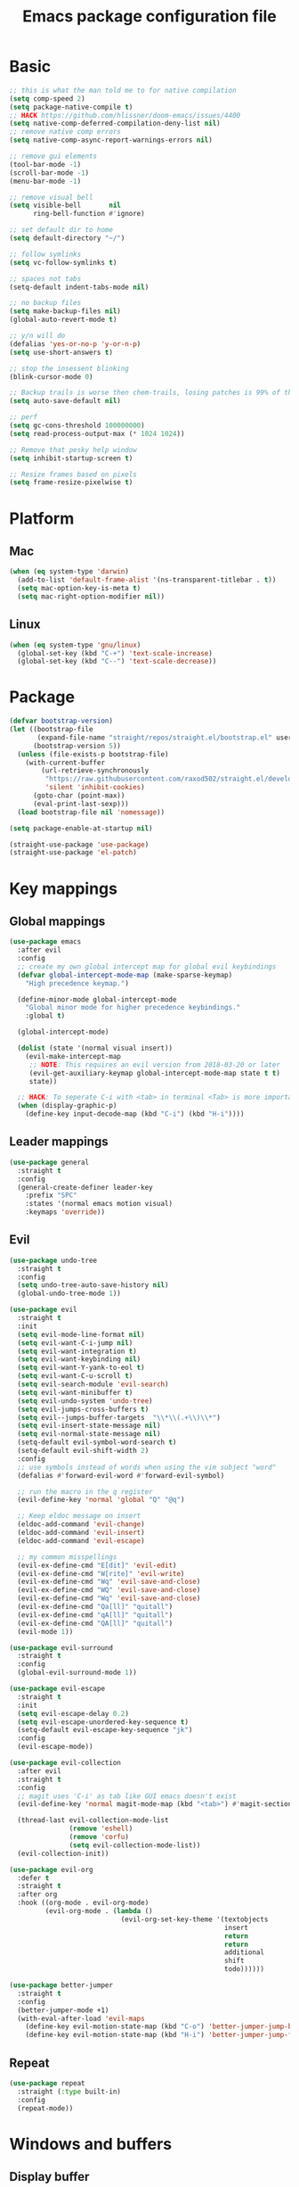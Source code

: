 #+TITLE: Emacs package configuration file
#+PROPERTY: header-args    :results silent

* Basic
#+BEGIN_SRC emacs-lisp
  ;; this is what the man told me to for native compilation
  (setq comp-speed 2)
  (setq package-native-compile t)
  ;; HACK https://github.com/hlissner/doom-emacs/issues/4400
  (setq native-comp-deferred-compilation-deny-list nil)
  ;; remove native comp errors
  (setq native-comp-async-report-warnings-errors nil)

  ;; remove gui elements
  (tool-bar-mode -1)
  (scroll-bar-mode -1)
  (menu-bar-mode -1)

  ;; remove visual bell
  (setq visible-bell       nil
        ring-bell-function #'ignore)

  ;; set default dir to home
  (setq default-directory "~/")

  ;; follow symlinks
  (setq vc-follow-symlinks t)

  ;; spaces not tabs
  (setq-default indent-tabs-mode nil)

  ;; no backup files
  (setq make-backup-files nil)
  (global-auto-revert-mode t)

  ;; y/n will do
  (defalias 'yes-or-no-p 'y-or-n-p)
  (setq use-short-answers t)

  ;; stop the insessent blinking
  (blink-cursor-mode 0)

  ;; Backup trails is worse then chem-trails, losing patches is 99% of the time my fault
  (setq auto-save-default nil)

  ;; perf
  (setq gc-cons-threshold 100000000)
  (setq read-process-output-max (* 1024 1024))

  ;; Remove that pesky help window
  (setq inhibit-startup-screen t)

  ;; Resize frames based on pixels
  (setq frame-resize-pixelwise t)
 #+END_SRC

* Platform
** Mac
#+BEGIN_SRC  emacs-lisp
  (when (eq system-type 'darwin)
    (add-to-list 'default-frame-alist '(ns-transparent-titlebar . t))
    (setq mac-option-key-is-meta t)
    (setq mac-right-option-modifier nil))
#+END_SRC

** Linux
#+begin_src emacs-lisp
  (when (eq system-type 'gnu/linux)
    (global-set-key (kbd "C-+") 'text-scale-increase)
    (global-set-key (kbd "C--") 'text-scale-decrease))
#+end_src

* Package
#+begin_src emacs-lisp
  (defvar bootstrap-version)
  (let ((bootstrap-file
         (expand-file-name "straight/repos/straight.el/bootstrap.el" user-emacs-directory))
        (bootstrap-version 5))
    (unless (file-exists-p bootstrap-file)
      (with-current-buffer
          (url-retrieve-synchronously
           "https://raw.githubusercontent.com/raxod502/straight.el/develop/install.el"
           'silent 'inhibit-cookies)
        (goto-char (point-max))
        (eval-print-last-sexp)))
    (load bootstrap-file nil 'nomessage))

  (setq package-enable-at-startup nil)

  (straight-use-package 'use-package)
  (straight-use-package 'el-patch)
#+end_src

* Key mappings
** Global mappings
#+begin_src emacs-lisp
  (use-package emacs
    :after evil
    :config
    ;; create my own global intercept map for global evil keybindings
    (defvar global-intercept-mode-map (make-sparse-keymap)
      "High precedence keymap.")

    (define-minor-mode global-intercept-mode
      "Global minor mode for higher precedence keybindings."
      :global t)

    (global-intercept-mode)

    (dolist (state '(normal visual insert))
      (evil-make-intercept-map
       ;; NOTE: This requires an evil version from 2018-03-20 or later
       (evil-get-auxiliary-keymap global-intercept-mode-map state t t)
       state))

    ;; HACK: To seperate C-i with <tab> in terminal <Tab> is more important then C-i
    (when (display-graphic-p)
      (define-key input-decode-map (kbd "C-i") (kbd "H-i"))))
#+end_src

** Leader mappings
#+BEGIN_SRC emacs-lisp
  (use-package general
    :straight t
    :config
    (general-create-definer leader-key
      :prefix "SPC"
      :states '(normal emacs motion visual)
      :keymaps 'override))
#+END_SRC

** Evil
#+BEGIN_SRC emacs-lisp
  (use-package undo-tree
    :straight t
    :config
    (setq undo-tree-auto-save-history nil)
    (global-undo-tree-mode 1))

  (use-package evil
    :straight t
    :init
    (setq evil-mode-line-format nil)
    (setq evil-want-C-i-jump nil)
    (setq evil-want-integration t)
    (setq evil-want-keybinding nil)
    (setq evil-want-Y-yank-to-eol t)
    (setq evil-want-C-u-scroll t)
    (setq evil-search-module 'evil-search)
    (setq evil-want-minibuffer t)
    (setq evil-undo-system 'undo-tree)
    (setq evil-jumps-cross-buffers t)
    (setq evil--jumps-buffer-targets  "\\*\\(.+\\)\\*")
    (setq evil-insert-state-message nil)
    (setq evil-normal-state-message nil)
    (setq-default evil-symbol-word-search t)
    (setq-default evil-shift-width 2)
    :config
    ;; use symbols instead of words when using the vim subject "word"
    (defalias #'forward-evil-word #'forward-evil-symbol)

    ;; run the macro in the q register
    (evil-define-key 'normal 'global "Q" "@q")

    ;; Keep eldoc message on insert
    (eldoc-add-command 'evil-change)
    (eldoc-add-command 'evil-insert)
    (eldoc-add-command 'evil-escape)

    ;; my common misspellings
    (evil-ex-define-cmd "E[dit]" 'evil-edit)
    (evil-ex-define-cmd "W[rite]" 'evil-write)
    (evil-ex-define-cmd "Wq" 'evil-save-and-close)
    (evil-ex-define-cmd "WQ" 'evil-save-and-close)
    (evil-ex-define-cmd "Wq" 'evil-save-and-close)
    (evil-ex-define-cmd "Qa[ll]" "quitall")
    (evil-ex-define-cmd "qA[ll]" "quitall")
    (evil-ex-define-cmd "QA[ll]" "quitall")
    (evil-mode 1))

  (use-package evil-surround
    :straight t
    :config
    (global-evil-surround-mode 1))

  (use-package evil-escape
    :straight t
    :init
    (setq evil-escape-delay 0.2)
    (setq evil-escape-unordered-key-sequence t)
    (setq-default evil-escape-key-sequence "jk")
    :config
    (evil-escape-mode))

  (use-package evil-collection
    :after evil
    :straight t
    :config
    ;; magit uses 'C-i' as tab like GUI emacs doesn't exist
    (evil-define-key 'normal magit-mode-map (kbd "<tab>") #'magit-section-cycle)

    (thread-last evil-collection-mode-list
                 (remove 'eshell)
                 (remove 'corfu)
                 (setq evil-collection-mode-list))
    (evil-collection-init))

  (use-package evil-org
    :defer t
    :straight t
    :after org
    :hook ((org-mode . evil-org-mode)
           (evil-org-mode . (lambda ()
                              (evil-org-set-key-theme '(textobjects
                                                        insert
                                                        return
                                                        return
                                                        additional
                                                        shift
                                                        todo))))))

  (use-package better-jumper
    :straight t
    :config
    (better-jumper-mode +1)
    (with-eval-after-load 'evil-maps
      (define-key evil-motion-state-map (kbd "C-o") 'better-jumper-jump-backward)
      (define-key evil-motion-state-map (kbd "H-i") 'better-jumper-jump-forward)))
#+END_SRC

** Repeat
#+begin_src emacs-lisp
  (use-package repeat
    :straight (:type built-in)
    :config
    (repeat-mode))
#+end_src

* Windows and buffers
** Display buffer
#+begin_src emacs-lisp
  ;; (setq fit-window-to-buffer-horizontally t)
  ;; (setq fit-frame-to-buffer t)

  ;; Prefer vertical splits over horizontal splits
  ;; (setq split-width-threshold 190)
  ;; (setq split-height-threshold 120)

  (setq split-height-threshold nil)
  (setq split-width-threshold (* 2 90))

  (setq display-buffer-base-action
        '((display-buffer-reuse-window
           display-buffer-in-previous-window)))

  (setq window-sides-vertical t)
  (setq window-combination-resize t)
  (setq switch-to-buffer-in-dedicated-window 'pop)
  (setq even-window-sizes 'height-only)

  (setq display-buffer-alist
        `(;; Org capture select
          ("\\*Org \\(Select\\|Note\\)\\*"
           (display-buffer-in-side-window)
           (dedicated . t)
           (side . bottom)
           (slot . 0)
           (window-parameters . ((mode-line-format . none))))
          ;; Status buffers
          ((or . ((derived-mode . flymake-diagnostics-buffer-mode)
                  (derived-mode . flymake-project-diagnostics-mode)
                  (derived-mode . messages-buffer-mode)
                  (derived-mode . backtrace-mode)
                  (derived-mode . eshell-mode)
                  "\\(\\*Capture\\*\\|CAPTURE-.*\\)"))
           (display-buffer-reuse-mode-window display-buffer-at-bottom)
           (window-height . 0.3)
           (dedicated . t)
           (preserve-size . (t . t))
           ;; Make window unsupportable
           (body-functions . window-make-atom))
          ;; Result type buffers
          ((or . ((derived-mode . occur-mode)
                  (derived-mode . ibuffer-mode)
                  (derived-mode . grep-mode)
                  (derived-mode . xref--xref-buffer-mode)
                  (derived-mode . embark-collect-mode)
                  "\\*Embark Export: .*\\*"
                  "\\*literate-calc\\*"))
           (display-buffer-reuse-mode-window display-buffer-below-selected)
           (dedicated . t)
           (window-height . 0.4))
          ;; Things that pop from the right
          ((or . ((derived-mode . help-mode)
                  (derived-mode . Man-mode)
                  (derived-mode . devdocs-mode)
                  (derived-mode . shortdoc-mode)
                  "\\*eldoc.*\\*"))
           (display-buffer-in-direction)
           (direction . rightmost)
           (window-width . 75)
           (dedicated . t)
           (body-function . (lambda (window) (select-window window))))
          ;; Side window stuff
          ((or . (,(regexp-quote shell-command-buffer-name-async)
                  (major-mode . compilation-mode)))
           (display-buffer-reuse-mode-window display-buffer-in-side-window)
           (side . right)
           (dedicated . t)
           (window-width . 75))
          ;; Magit
          ((or . ((derived-mode . magit-diff-mode)
                  (derived-mode . magit-process-mode)))
           (display-buffer-pop-up-window))
          ((derived-mode . magit-status-mode)
           (display-buffer-same-window))))
#+end_src

** Ace window
#+begin_src emacs-lisp
  (use-package ace-window
    :straight t
    :config
    (setq aw-keys '(?a ?s ?d ?f ?g ?h ?j ?k ?l))
    (leader-key "jw" 'ace-window))
#+end_src

** Mappings
#+begin_src emacs-lisp
  (leader-key
    "w" '(:ignore t :which-key "Manage windows")
    "wt" 'toggle-frame-maximized
    "wm" 'toggle-frame-fullscreen)
#+end_src

** Switch buffers
#+begin_src emacs-lisp
  (defun +emacs/split-follow-window-vertically ()
    "Split and follow window vertically."
    (interactive)
    (select-window (split-window-vertically)))

  (defun +emacs/split-follow-window-horizontally ()
    "Split and follow window horizontally."
    (interactive)
    (select-window (split-window-horizontally)))

  (use-package emacs
    :after evil
    :config
    (evil-define-key '(normal insert) global-intercept-mode-map
      "\C-j" 'evil-window-down
      "\C-k" 'evil-window-up
      "\C-h" 'evil-window-left
      "\C-l" 'evil-window-right
      "\C-ws" '+emacs/split-follow-window-vertically
      "\C-wv" '+emacs/split-follow-window-horizontally))
#+END_SRC
* Looks
** Fonts
#+begin_src emacs-lisp
  ;; Mac font
  (when (eq system-type 'darwin)
    (set-face-attribute 'default nil :font "Monaco 12")
    (set-face-attribute 'default nil :font "Comic Code Ligatures 12")
    ;; (set-face-attribute 'default nil :font "Terminus (TTF) 14")
    (set-fontset-font t
                      '(#x1f300 . #x1f5ff)
                      (font-spec :family "Apple Color Emoji" :size 11)))

  ;; Linux font
  (when (eq system-type 'gnu/linux)
    ;; (set-face-attribute 'default nil :font "DejaVu Sans Mono 9")
    (set-face-attribute 'default nil :font "Comic Code Ligatures 12"))
#+end_src

** Themes
#+BEGIN_SRC emacs-lisp
  (use-package ef-themes
    :straight (ef-themes :type git :host github :repo "protesilaos/ef-themes")
    :config
    (setq ef-themes-common-palette-overrides
          '((bg-mode-line bg-dim)
            (bg-alt bg-main))))

  (use-package standard-themes
    :straight t)

  (use-package modus-themes
    :straight t
    :config

    (setq modus-themes-completions
          (quote ((matches . (extrabold underline))
                  (selection . (semibold)))))

    (setq modus-themes-common-palette-overrides
          '((fringe bg-main))))

  (use-package grandshell-theme :straight t)

  (use-package inkpot-theme :straight t)

  (use-package zenburn-theme :straight t)

  (use-package doom-themes :straight t)
#+END_SRC

** Mode line
#+begin_src emacs-lisp
  (defun mode-line-file-path ()
    (when-let ((file-name (buffer-file-name)))
      (propertize
       (abbreviate-file-name
        (or (when-let* ((prj (project-project-root))
                        (prj-parent (file-name-directory
                                     (directory-file-name
                                      (expand-file-name prj))))
                        (rel-path
                         (file-relative-name
                          (file-name-directory buffer-file-truename)
                          prj-parent)))
              (if (length< rel-path 60)
                  rel-path
                (let ((split-rel-path (file-name-split rel-path)))
                  (file-name-as-directory
                   (apply 'file-name-concat (car split-rel-path)
                          (mapcar (lambda (p)
                                    (if (string-empty-p p)
                                        p
                                      (substring p 0 1)))
                                  (cdr split-rel-path)))))))
            default-directory))
       'mouse-face 'highlight
       'help-echo (file-name-directory file-name))))

  (setq mode-line-position-column-line-format '(" %l:%c"))

  (setq-default mode-line-format
                '(
                  ""
                  mode-line-front-space
                  mode-line-mule-info
                  mode-line-client
                  mode-line-modified
                  mode-line-remote
                  mode-line-frame-identification
                  " "
                  (:eval (mode-line-file-path))
                  mode-line-buffer-identification
                  "  "
                  mode-line-position
                  " "
                  (:propertize mode-name
                               face bold)
                  mode-line-process
                  "  "
                  (vc-mode vc-mode)
                  " "
                  (:eval (when (window-dedicated-p)
                           (propertize " Ded"
                                       'face 'font-lock-warning-face)))
                  (:eval (when (buffer-narrowed-p)
                           (propertize " Nar"
                                       'face 'font-lock-warning-face)))
                  (:eval (when (region-active-p)
                           (format " Lines %d"
                                   (1+ (evil-count-lines (region-beginning)
                                                         (region-end))))))
                  (defining-kbd-macro mode-line-defining-kbd-macro)
                  " "
                  mode-line-misc-info
                  mode-line-format-right-align))

  (column-number-mode 1)
#+end_src

** Whitespace
*** Show whitespace
#+BEGIN_SRC emacs-lisp
  (use-package whitespace
    :straight (:type built-in)
    :hook (prog-mode . whitespace-mode)
    :init
    (setq show-trailing-whitespace t)
    (setq whitespace-line-column 80)
    (setq whitespace-style '(face trailing lines-char)))
#+END_SRC

*** Remove whitespace
#+begin_src emacs-lisp
  (use-package whitespace-cleanup-mode
    :straight t
    :hook (prog-mode . whitespace-cleanup-mode))
#+end_src

** Dashboard
#+BEGIN_SRC emacs-lisp
  (use-package dashboard
    :straight t
    :config
    (setq dashboard-items '((recents  . 10)
                            (bookmarks . 10)))
    (dashboard-setup-startup-hook))
#+END_SRC

** Misc
#+begin_src emacs-lisp
  (setq bookmark-fringe-mark nil)
#+end_src

* Buffer navigation
** Narrow
#+BEGIN_SRC emacs-lisp
  (defun narrow-or-widen-dwim (p)
    "Widen if buffer is narrowed, narrow-dwim otherwise.
  Dwim means: region, org-src-block, org-subtree, or
  defun, whichever applies first.  Narrowing to
  org-src-block actually calls `org-edit-src-code'.

  With prefix P, don't widen, just narrow even if buffer
  is already narrowed."
    (interactive "P")
    (declare (interactive-only))
    (cond ((and (buffer-narrowed-p) (not p)) (widen))
          ((region-active-p)
           (narrow-to-region (region-beginning)
                             (region-end)))
          ((derived-mode-p 'org-mode)
           ;; `org-edit-src-code' is not a real narrowing
           ;; command. Remove this first conditional if
           ;; you don't want it.
           (cond ((ignore-errors (org-edit-src-code) t))
                 ((ignore-errors (org-narrow-to-block) t))
                 (t (org-narrow-to-subtree))))
          ((derived-mode-p 'latex-mode)
           (LaTeX-narrow-to-environment))
          ((not (thing-at-point 'defun)) (narrow-to-page))
          (t (narrow-to-defun))))

  (leader-key "z" 'narrow-or-widen-dwim)
#+END_SRC

** Avy
#+begin_src emacs-lisp
  (use-package avy
    :straight t
    :config
    (advice-add 'avy-read :before (lambda (&rest _) (avy-show-dispatch-help)))
    (advice-add 'avy-read-de-bruijn :before (lambda (&rest _) (avy-show-dispatch-help)))

    (setq avy-timeout-seconds 0.3)
    (setq avy-style 'de-bruijn)
    (setq avy-line-insert-style 'below)

    (defun avy-goto-line-keep-column (&optional arg)
      "Jump to a line at the current column."
      (interactive "p")
      (let ((window (selected-window))
            (column (current-column)))
        (avy-goto-line arg)
        (when (equal window (selected-window))
           (move-to-column column))))

    (evil-define-avy-motion avy-goto-line-keep-column line)

    (defun avy-action-visual (pt)
      (let (beg end)
        (goto-char pt)
        (setq beg (point))
        (avy-forward-item)
        (backward-char)
        (setq end (point))
        (evil-visual-select beg end)))

    (defun avy-action-paste-line (pt)
      (avy-action-yank-line pt))

    (defun avy-action-paste (pt)
      (avy-action-yank pt))

    (setq avy-dispatch-alist
          '((?x . avy-action-kill-move)
            (?X . avy-action-kill-stay)
            (?v . avy-action-visual)
            (?w . avy-action-copy)
            (?p . avy-action-paste)
            (?P . avy-action-paste-line)
            (?z . avy-action-ispell)))

    (leader-key
      "jj" 'evil-avy-goto-char-timer
      "jl" 'evil-avy-goto-line-keep-column))
#+end_src

* Project management
#+begin_src emacs-lisp
  (defmacro project-with-directory (force &rest body)
    "Try to set `default-dirctory' by using project.el.

    If FORCE is non nil prompt user for project if not already inside of
    project else use `default-directory'"
    (declare (indent 1) (debug t))
    `(let ((default-directory (or (and (project-current ,force)
                                       (project-root (project-current ,force)))
                                  default-directory)))
       ,@body))

  (defun project-project-root (&optional force)
    (when-let ((project (project-current force)))
      (project-root project)))

  (defun project-find-file-at (file)
    "Run project-find-file in directory of FILE."
    (interactive "Directory: ")
    (let* ((default-directory (file-name-directory
                               (expand-file-name
                                (substitute-in-file-name file)))))
      (project-find-file)))

  (defun project-recompile ()
    "Re-compile current project."
    (interactive)
    (project-with-directory t
      (recompile)))

  ;; Do not upgrade to 0.11.0 git submodules are handled terribly and
  ;; relative and absolute file names get mixed up again.
  (use-package project
    :straight t
    :config
    (setq project-vc-extra-root-markers '(".projectile" ".project"))
    (setq project-switch-commands 'project-find-file)

    (setq project-read-file-name-function
          ;; Remove current visited file from list
          (lambda (prompt all-files &optional predicate hist mb-default)
            (when buffer-file-name
              (setq all-files (remove buffer-file-name all-files)))
            (project--read-file-cpd-relative prompt all-files predicate hist mb-default)))

    (defun project-switch-project-advice (project-switch-project dir)
      "Fix embark after switching project."
      (minibuffer-with-setup-hook
          (lambda () (setq default-directory dir))
        (funcall project-switch-project dir)))

    (advice-add 'project-switch-project :around 'project-switch-project-advice)

    (leader-key
      "SPC" 'project-find-file
      "pp" 'project-switch-project
      "pd" 'project-dired
      "p!" 'project-async-shell-command
      "pk" 'project-kill-buffers
      "pc" 'project-compile
      "pC" 'project-recompile))
#+end_src

* Org
#+BEGIN_SRC emacs-lisp
  (use-package org
    :straight (:type built-in)
    :hook ((org-mode . org-indent-mode)
           (org-mode . visual-line-mode))
    :config
    (defun +org-confirm-babel-evaluate (lang body)
      (not (member lang '("sh" "emacs-lisp" "python"))))
    ;; Open Link in same window
    (add-to-list 'org-link-frame-setup '(file . find-file))

    (setq org-return-follows-link t)
    (setq org-confirm-babel-evaluate '+org-confirm-babel-evaluate)
    (setq org-src-window-setup 'current-window)
    (setq org-startup-with-inline-images t)

    ;; Enable babel languages
    (org-babel-do-load-languages 'org-babel-load-languages
                                 '((shell . t)
                                   (python . t)))

    (evil-define-key 'normal org-mode-map
      (kbd "<RET>") 'org-return)

    (leader-key "os" 'org-store-link))

  (use-package org-agenda
    :config
    ;; Dont touch my windows
    (defun org-agenda-well-behaved (old-org-agenda &rest args)
      "Does not close the other opend window before opening the capture buffer"
      (interactive)
      (cl-letf (((symbol-function 'delete-other-windows) 'ignore))
        (apply old-org-agenda args)))
    (advice-add 'org-agenda :around 'org-agenda-well-behaved)

    (setq org-agenda-breadcrumbs-separator " ")
    (setq org-agenda-prefix-format '((agenda .  "  %?-40 b")
                                     (todo .    "  %?-40 b")
                                     (tags .    "  %?-40 b")
                                     (search .  "  %?-40 b")))

    (setq org-todo-keywords
          '((sequence "TODO" "DONE")))

    ;; Replace the original agenda
    (setq org-agenda-custom-commands
          '(("A" "Agenda"
             ((agenda)
              (tags "+LEVEL=1-SCHEDULED={.+}-DEADLINE={.+}/TODO"
                    ((org-agenda-overriding-header "Todos:")))
              (tags "-hide+LEVEL>1-SCHEDULED={.+}/TODO"
                    ((org-agenda-overriding-header "Projects:")))))))

    (defun org-agenda-custom ()
      (interactive)
      (org-agenda nil "A"))

    (leader-key
      "oa" 'org-agenda-custom
      "oA" 'org-agenda
      "ot" 'org-todo-list
      "ow" 'org-agenda-list)

    (setq org-agenda-files '("~/org/notes.org"
                             "~/org/pad.org"
                             "~/org/todo.org"))

    ;; Create files if they do not exist
    (seq-do (lambda (file)
              (unless (file-exists-p file)
                (message "File %s created at startup" file)
                (make-empty-file file)))
            org-agenda-files)

    ;; been trying to use evil-org's evil-agenda only result was pain
    (evil-set-initial-state 'org-agenda-mode 'normal)
    (evil-define-key 'normal org-agenda-mode-map
      (kbd "<RET>") 'org-agenda-goto
      "q" 'org-agenda-quit
      "r" 'org-agenda-redo
      "K" 'org-agenda-priority-up
      "J" 'org-agenda-priority-down
      "n" 'org-agenda-add-note
      "t" 'org-agenda-todo
      "#" 'org-agenda-set-tags
      "j" 'org-agenda-next-line
      "k" 'org-agenda-previous-line
      "f" 'org-agenda-later
      "b" 'org-agenda-earlier
      "e" 'org-agenda-set-effort
      "." 'org-agenda-goto-today
      "H" 'org-agenda-do-date-earlier
      "L" 'org-agenda-do-date-later))

  (use-package org-capture
    :config
    ;; Dont touch my windows
    (defun org-capture-well-behaved (old-org-capture &rest args)
      "Does not close the other opened window before opening the capture buffer"
      (interactive)
      (cl-letf (((symbol-function 'delete-other-windows) 'ignore))
        (apply old-org-capture args)))
    (advice-add 'org-capture :around 'org-capture-well-behaved)

    (add-hook 'org-capture-mode-hook (lambda (&rest _) (evil-insert 1)))

    (setq org-agenda-follow-indirect t)
    (setq org-refile-use-outline-path 'file)
    (setq org-refile-targets '((org-agenda-files :maxlevel . 3)))
    (setq org-outline-path-complete-in-steps nil)

    (setq org-capture-templates '(("p" "Pad" plain
                                   (file+olp+datetree "~/org/pad.org")
                                   "\n%?\n"
                                   :unnarrowed t)
                                  ("n" "Note" entry
                                   (file "~/org/notes.org")
                                   "* %?\n")
                                  ("t" "Todo" entry
                                   (file "~/org/todo.org")
                                   "* TODO %?\n")
                                  ("l" "Link" entry
                                   (file "~/org/todo.org")
                                   "* TODO %? %a\n")))
    (leader-key "oc" 'org-capture))

  (use-package org-modern
    :straight (org-modern :type git :host github :repo "minad/org-modern")
    :hook ((org-mode . org-modern-mode))
    :config
    ;; Some type of fix when using org-indent-mode
    (setq org-modern-block-fringe nil))
#+END_SRC

** Notes
#+begin_src emacs-lisp
  (use-package org-mono
    :after embark
    :straight (org-mono :type git :host github :repo "svaante/org-mono")
    :config
    (setq org-mono-files '("~/org/notes.org"
                           "~/org/pad.org"
                           "~/org/thoughts.org"
                           "~/.emacs.d/config.org"))

    (setq org-mono-advice-org-refile t)

    (leader-key "oo" 'org-mono-goto)

    (defvar-keymap embark-org-mono-actions-map
      :doc "Keymap for actions for org-mono."
      :parent embark-general-map
      "o" #'org-mono-goto-other-window
      "t" #'org-mono-todo
      "r" #'org-mono-rename
      "w" #'org-mono-refile-from
      "a" #'org-mono-archive
      "k" #'org-mono-delete-headline
      "c" #'org-mono-goto-headline-child
      "d" #'org-mono-time-stamp
      "b" #'org-mono-goto-backlinks)

    (add-to-list 'embark-keymap-alist '(org-mono . embark-org-mono-actions-map))

    (global-org-mono-mode))

  (use-package org-mono-consult
    :after consult
    :straight (org-mono-consult :type git :host github :repo "svaante/org-mono")
    :config
    (setq org-mono-completing-read-fn 'org-mono-consult-completing-read))
#+end_src

* Completion
** Basics
#+begin_src emacs-lisp
  (delete ".bin" completion-ignored-extensions)
  (setq completion-ignore-case t)
#+end_src

** Package company
#+BEGIN_SRC emacs-lisp
  (use-package company
    :disabled
    :straight t
    :config
    (setq company-backends '(company-files company-capf))
    (setq company-idle-delay 0)
    (setq company-minimum-prefix-length 2)
    (setq company-tooltip-align-annotations t)
    (setq company-global-modes '(not eshell-mode))
    (setq company-format-margin-function #'company-text-icons-margin)
    (setq company-selection-wrap-around t)
    (setq company-dabbrev-ignore-case nil)
    (setq company-dabbrev-downcase nil)

    ;; Something creept in during update where c-n/c-p would sometimes
    ;; trigger evil-complete-next/previous
    (defun evil-complete-next-company (func arg)
      (if (company--active-p)
          (call-interactively 'company-select-next)
        (funcall func arg)))

    (defun evil-complete-previous-company (func arg)
      (if (company--active-p)
          (call-interactively 'company-select-previous)
        (funcall func arg)))

    (advice-add 'evil-complete-next
                :around
                #'evil-complete-next-company)
    (advice-add 'evil-complete-previous
                :around
                #'evil-complete-previous-company)

    (define-key company-active-map (kbd "RET") nil)
    (define-key company-active-map (kbd "<return>") nil)
    (define-key company-active-map (kbd "TAB") 'company-complete)
    (define-key company-active-map (kbd "<tab>") 'company-complete)

    (global-company-mode 1))

  (use-package company-posframe
    :disabled
    :straight t
    :config
    (setq company-posframe-show-metadata nil)
    (setq company-posframe-show-indicator nil)
    (setq company-posframe-quickhelp-delay nil)
    (company-posframe-mode 1))
#+END_SRC

** Corfu
#+begin_src emacs-lisp
  (use-package corfu
    :straight (corfu :files (:defaults "extensions/*")
                     :includes (corfu-popupinfo corfu-history))
    :hook (evil-insert-state-exit . corfu-quit)
    :config
    (setq corfu-cycle t)
    (setq corfu-auto t)
    (setq corfu-preselect 'first)
    (setq corfu-quit-no-match t)
    (setq corfu-auto-prefix 2)
    (setq corfu-on-exact-match 'quit)

    ;; Orderless completion
    (setq corfu-separator ?s)
    (setq corfu-quit-at-boundary nil)

    ;; In eshell use tab to open corfu
    (setq corfu-excluded-modes '(eshell-mode))
    (add-hook 'eshell-mode-hook
              (lambda ()
                (setq-local corfu-auto nil)
                (corfu-mode)))

    ;; C-n C-p
    (evil-make-overriding-map corfu-map)
    (advice-add 'corfu--setup :after
                (lambda (&rest _)
                  (evil-normalize-keymaps)))
    (advice-add 'corfu--teardown :after
                (lambda (&rest _) (evil-normalize-keymaps)))
    (evil-define-key 'insert corfu-map
      (kbd "C-n") 'corfu-next
      (kbd "C-p") 'corfu-previous)

    (define-key corfu-map (kbd "RET") nil)
    (global-corfu-mode)

    (setq corfu-popupinfo-delay '(0.5 . 0.0))
    (corfu-popupinfo-mode)

    (corfu-history-mode))

  (use-package corfu-terminal
    :straight t
    :config
    (unless (display-graphic-p)
      (corfu-terminal-mode +1)))

  (use-package cape
    :straight t
    :hook ((lsp-mode . coruf-lsp-mode-completions)
           (eglot-managed-mode . coruf-eglot-completions))
    :init
    ;; Default completion at point additions
    (add-to-list 'completion-at-point-functions #'cape-history)
    (add-to-list 'completion-at-point-functions #'cape-file)

    (defun coruf-lsp-mode-completions ()
      (setq-local completion-at-point-functions
                  (list #'tempel-complete
                        (cape-capf-super #'lsp-completion-at-point)
                        #'cape-file)))

    (defun coruf-eglot-completions ()
      (setq-local completion-at-point-functions
                  (list 'tempel-complete 'cape-file (cape-capf-super 'eglot-completion-at-point)))))

#+END_SRC

** Vertico, consult, embark
#+begin_src emacs-lisp
  (use-package vertico
    :straight (vertico
               :type git
               :host github
               :repo "minad/vertico"
               :files (:defaults "extensions/*")
               :includes (vertico-repeat vertico-directory vertico-multiform))
    :hook ((rfn-eshadow-update-overlay . vertico-directory-tidy)
           (minibuffer-setup . vertico-repeat-save))
    :init
    (vertico-mode)

    (setq vertico-cycle t)
    (setq enable-recursive-minibuffers nil)

    ;; Use evil in the minibuffer
    (evil-define-key '(insert normal) minibuffer-local-map
      (kbd "RET") 'vertico-exit
      (kbd "C-n") 'vertico-next
      (kbd "C-p") 'vertico-previous)

    (defun crm-indicator (args)
      (cons (concat "[CRM] " (car args)) (cdr args)))

    (advice-add #'completing-read-multiple :filter-args #'crm-indicator)

    (vertico-multiform-mode)

    (setq vertico-multiform-commands
          '((consult-ripgrep buffer)))

    (leader-key "r" 'vertico-repeat-select)

    (evil-define-key '(insert normal) vertico-map
      (kbd "DEL") 'vertico-directory-delete-char
      (kbd "M-DEL") 'vertico-directory-delete-word))

  (defun use-orderless-in-minibuffer ()
    (setq-local completion-styles '(orderless basic)))

  (use-package orderless
    :straight t
    :hook (minibuffer-setup . use-orderless-in-minibuffer)
    :init
    ;; Escape spaces with ?\
    (setq orderless-component-separator 'orderless-escapable-split-on-space)

    (defun without-if-bang (pattern _index _total)
      (cond
       ((equal "!" pattern)
        '(orderless-literal . ""))
       ((string-prefix-p "!" pattern)
        `(orderless-without-literal . ,(substring pattern 1)))))

    (setq orderless-style-dispatchers
          '(without-if-bang))

    (setq completion-styles '(basic orderless))

    (setq completion-category-defaults nil
          completion-category-overrides
          '((file (styles basic partial-completion))
            (lsp-capf (styles basic))
            (eglot (styles flex orderless))
            (eglot-capf (styles flex orderless)))))

  ;; Persist history over Emacs restarts. Vertico sorts by history position.
  (use-package savehist
    :straight t
    :init
    (savehist-mode))

  ;; Enable richer annotations using the Marginalia package
  (use-package marginalia
    :straight t
    :config
    (marginalia-mode))

  (defun consult-line-evil-history (&rest _)
    "Add latest `consult-line' search pattern to the evil search history ring.
  This only works with orderless and for the first component of the search."
    (when (and (bound-and-true-p evil-mode)
               (eq evil-search-module 'evil-search))
      (let ((pattern (car (orderless-pattern-compiler (car consult--line-history)))))
        (add-to-history 'evil-ex-search-history pattern)
        (setq evil-ex-search-pattern (list pattern t t))
        (setq evil-ex-search-direction 'forward)
        (when evil-ex-search-persistent-highlight
          (evil-ex-search-activate-highlight evil-ex-search-pattern)))))

  (advice-add #'consult-line :after #'consult-line-evil-history)

  (use-package consult
    :straight (consult :type git :host github :repo "minad/consult")
    :config
    (evil-define-key '(insert normal) minibuffer-local-map
      (kbd "C-r") 'consult-history)

    (setq xref-show-xrefs-function 'consult-xref)
    (setq xref-show-definitions-function 'consult-xref)

    (defun +consult-kill-line-insert-history ()
      (interactive)
      (goto-char (point-max))
      (ignore-errors (call-interactively 'move-beginning-of-line) t)
      (ignore-errors (call-interactively 'kill-line) t)
      (call-interactively 'consult-history))

    (evil-define-key 'insert comint-mode-map
      (kbd "C-r") '+consult-kill-line-insert-history)
    (evil-define-key 'normal comint-mode-map
      (kbd "C-r") '+consult-kill-line-insert-history)

    (consult-customize
     consult-history :initial nil)

    (leader-key
      "."  'find-file-at-point
      "pg" 'consult-ripgrep
      "b"  'consult-buffer
      "i"  'consult-imenu
      "hh" 'describe-function
      "hv" 'describe-variable
      "jm" 'consult-mark
      "jc" 'consult-compile-error
      "je" 'consult-flymake
      "y"  'consult-yank-pop
      ":"  'execute-extended-command
      "s"  'consult-line)
    :config
    ;; Do not preview buffers in consult-buffer
    (consult-customize consult-buffer :preview-key '())

    ;; Add eshell as a buffer source
    (defvar eshell-buffer-source
      `(:name     "Eshell Buffer"
                  :narrow   (?e . "Eshell")
                  :hidden   t
                  :category buffer
                  :face     consult-buffer
                  :history  buffer-name-history
                  :state    ,#'consult--buffer-state
                  :items
                  ,(lambda ()
                     (consult--buffer-query :mode 'eshell-mode
                                            :as #'buffer-name)))
      "Eshell buffer candidate source for `consult-buffer'.")
    (add-to-list 'consult-buffer-sources 'eshell-buffer-source 'append)

    ;; Use semicolon as spliter
    (setq consult-async-split-style 'semicolon)

    ;; Add repl buffer source for easier repl creation
    (setq consult-buffer-repls '(("*ielm*"   . ielm)
                                 ("*Python*" . run-python)
                                 ("*nodejs*" . nodejs-repl)
                                 ("*eshell*" . eshell)
                                 ("*SQL: MySQL*" . sql-mysql)))

    (defun open-repl-other-window (key)
      (interactive
       (list (completing-read "Switch to REPLish: "
                              (->> consult-buffer-repls
                                   (mapcar 'car))
                              nil
                              t)))
      (call-interactively (alist-get key consult-buffer-repls nil nil 'equal)))

    (defvar repl-buffer-source
      `(:name     "REPLish buffers"
                  :narrow   (?r . "REPL")
                  :hidden   nil
                  :category consult-repl
                  :face     consult-buffer
                  :state    ,#'consult--buffer-state
                  :history  buffer-name-history
                  :action   ,(lambda (key)
                               (funcall (alist-get key consult-buffer-repls)))
                  :items    ,(lambda ()
                               (->> consult-buffer-repls
                                    (mapcar 'car)))
                  "Repl buffer candidate source for `consult-buffer'."))

    (add-to-list 'consult-buffer-sources 'repl-buffer-source 'append)

    ;; Use consult as the completion-in-region in minibuffer
    (add-hook 'minibuffer-mode-hook
              (lambda (&rest _)
                (setq-local completion-in-region-function
                            (lambda (&rest args)
                              (apply (if vertico-mode
                                         #'consult-completion-in-region
                                       #'completion--in-region)
                                     args))))))

  (use-package which-key
    :straight t
    :init
    (which-key-mode)
    :config
    (setq which-key-show-docstrings t)
    (setq which-key-max-description-length nil))

  (defun +find-file-at (file)
    "Find file at `default-directory' FILE."
    (interactive "Directory: ")
    (let* ((default-directory (file-name-directory
                               (expand-file-name
                                (substitute-in-file-name file)))))
      (call-interactively 'find-file)))

  (defun +magit-there (file)
    "Run magit in directory of FILE."
    (interactive "Directory: ")
    (let ((default-directory (file-name-directory
                              (expand-file-name
                               (substitute-in-file-name file)))))
      (windmove-display-same-window)
      (magit-status default-directory)))

  (use-package embark-consult
    :straight (embark-consult :type git :host github :repo "oantolin/embark"))

  (use-package embark
    :straight (embark :type git :host github :repo "oantolin/embark")
    :after embark-consult
    :config
    (define-key embark-file-map " " 'project-find-file-at)

    (defun embark-act-noquit ()
      "Run action but don't quit the minibuffer afterwards."
      (interactive)
      (let ((embark-quit-after-action nil))
        (embark-act)))

    (evil-define-key '(insert normal) minibuffer-local-map
      (kbd "C-SPC") 'embark-act
      (kbd "C-@") 'embark-act ;; In terminal C-@ -> {C-SPC,C-S-SPC}
      (kbd "C-S-SPC") 'embark-act-noquit
      (kbd "C-<return>") 'embark-export)

    ;; Show Embark actions via which-key
    (setq embark-action-indicator
          (lambda (map)
            (which-key--show-keymap "Embark" map nil nil 'no-paging)
            #'which-key--hide-popup-ignore-command)
          embark-become-indicator embark-action-indicator)

    (add-to-list 'embark-around-action-hooks '(+eshell embark--cd))
    (add-to-list 'embark-around-action-hooks '(+eshell-other-window embark--cd))

    (define-key embark-file-map "." '+find-file-at)
    (define-key embark-file-map "g" '+magit-there)
    (define-key embark-file-map "G" 'consult-ripgrep)
    (define-key embark-file-map "e" '+eshell)
    (define-key embark-file-map "E" '+eshell-other-window)

    (define-key embark-bookmark-map "e" '+eshell)
    (define-key embark-bookmark-map "E" '+eshell-other-window)

    (defvar-keymap embark-repls-actions-map
      :doc "Keymap for actions for repls"
      :parent embark-general-map
      "o" #'open-repl-other-window)

    (add-to-list 'embark-keymap-alist '(consult-repl . embark-repls-actions-map)))
#+end_src

** Minibuffer
#+BEGIN_SRC emacs-lisp
  (setq minibuffer-insert-commands '(consult-line
                                     consult-grep
                                     consult-ripgrep
                                     consult-lsp-symbols
                                     consult-eglot-symbols
                                     async-shell-command
                                     project-async-shell-command))

  (defun minibuffer-insert-selection ()
    (when-let* ((_ (member this-command minibuffer-insert-commands))
                (minibuffer-buffer (current-buffer))
                (buffers (buffer-list))
                (last-used-buffer (cadr buffers)))
      (with-current-buffer last-used-buffer
        (when (use-region-p)
          (let ((selection (buffer-substring-no-properties (region-beginning) (region-end))))
            (setq mark-active nil)
            (with-current-buffer minibuffer-buffer
              (insert selection)))))))

  (add-hook 'minibuffer-setup-hook 'minibuffer-insert-selection)

  (defun minibuffer-insert-symbol ()
    (interactive)
    (let* ((last-buffer (cadr (buffer-list)))
           (string (with-current-buffer last-buffer
                     (thing-at-point 'symbol))))
      (if (stringp string)
          (insert string)
        (message "No symbol at point"))))

  (evil-define-key '(normal insert) minibuffer-mode-map
    (kbd "C-.") #'minibuffer-insert-symbol)
#+end_src

** Directory
#+begin_src emacs-lisp
  (use-package emacs
    :after consult
    :config
    (defun consult-read-directory (prompt)
      "Read consult directory."
      (let ((sources
             '(("Projects" ?p
                (lambda ()
                  (project--ensure-read-project-list)
                  (cl-loop for (path) in project--list
                           collect path)))
               ("Open" ?o
                (lambda ()
                  (cl-loop
                   with folder-modes = '(dired-mode eshell-mode)
                   for buffer in (buffer-list)
                   for mode = (with-current-buffer buffer major-mode)
                   when (provided-mode-derived-p mode folder-modes)
                   collect (with-current-buffer buffer default-directory))))
               ("Bookmarks" ?m
                (lambda ()
                  (cl-loop for (_ . params) in bookmark-alist
                           for path = (alist-get 'filename params)
                           when (and (stringp path) (directory-name-p path))
                           collect path)))
               ("Recentf" ?f
                (lambda ()
                  (cl-loop for filename in recentf-list
                           collect (file-name-directory filename)))))))
        (car
         (consult--multi
          (cl-loop for (name narrow fn) in sources
                   collect (list
                            :name name
                            :narrow narrow
                            :items fn
                            :category 'file))
          :prompt prompt))))

    (defun consult-directory-dispatch (directory)
      "Dispatch on DIRECTORY."
      (interactive
       (list (consult-read-directory "Dispatch on directory: ")))
      (let* ((directory (expand-file-name directory))
             (default-directory directory))
        (cond
         ((ignore-errors (project-current))
          (funcall-interactively 'project-find-file))
         (t (dired directory)))))

    (defun consult-insert-directory (directory)
      "Insert DIRECTORY."
      (interactive
       (list
        (let ((enable-recursive-minibuffers t))
          (consult-read-directory "Insert directory: "))))
      (insert (expand-file-name directory)))

    (evil-define-key '(normal insert) minibuffer-mode-map
      (kbd "C-f") #'consult-insert-directory)

    (leader-key "f" #'consult-directory-dispatch))
#+end_src

* Editing
** Linewrap
#+begin_src emacs-lisp
  (use-package simple
    :hook ((prog-mode . auto-fill-mode)
           (prog-mode . (lambda ()
                          (setq-local comment-auto-fill-only-comments t)))
           (text-mode . auto-fill-mode)
           (mail-mode . auto-fill-mode)
           (message-mode . auto-fill-mode)))
#+end_src

** Snippets - Tempel
#+begin_src emacs-lisp
  (use-package tempel
    :straight (tempel :type git :host github :repo "minad/tempel")
    :hook (evil-insert-state-exit . tempel-done)
    :config
    (defun tempel-setup-capf ()
      (setq-local completion-at-point-functions
                  (cons #'tempel-complete
                        completion-at-point-functions)))

    (setq tempel-trigger-prefix "!")

    (defun tempel-or-corfu-complete-next ()
      (interactive)
      (if completion-in-region-mode
          (call-interactively 'corfu-complete)
       (call-interactively 'tempel-next)))

    (define-key tempel-map (kbd "TAB") 'tempel-or-corfu-complete-next)
    (define-key tempel-map (kbd "<tab>") 'tempel-or-corfu-complete-next)
    (define-key tempel-map (kbd "<backtab>") 'tempel-previous)
    (define-key tempel-map (kbd "S-TAB") 'tempel-previous)

    (add-hook 'eshell-mode-hook 'tempel-setup-capf)
    (add-hook 'prog-mode-hook 'tempel-setup-capf)
    (add-hook 'text-mode-hook 'tempel-setup-capf))

  (use-package tempel-collection :straight t)
#+end_src

* Terminal
** Get $PATH from bash/zsh profiles
#+begin_src emacs-lisp
  (use-package exec-path-from-shell
    :straight t
    :config
    (exec-path-from-shell-initialize))
#+end_src

** Completion
#+begin_src emacs-lisp
  (use-package bash-completion
    :disabled
    :straight t
    :init
    (autoload 'bash-completion-dynamic-complete
            "bash-completion"
            "BASH completion hook")
    (add-hook 'shell-dynamic-complete-functions
              #'bash-completion-dynamic-complete))
#+end_src

** Eshell
#+begin_src emacs-lisp
  (defun +eshell-name ()
    (let* ((path-part (if (and (bound-and-true-p eshell-project-type-p)
                               (project-project-root))
                          (format "<%s>"
                                  (-> (project-project-root)
                                      file-name-directory
                                      directory-file-name
                                      file-name-nondirectory))
                        (setq-local eshell-project-type-p nil)
                        (abbreviate-file-name default-directory))))
           (format "*eshell %s*" path-part)))

  (defun +eshell-rename ()
    (interactive)
    (when (bound-and-true-p eshell-mode)
      (rename-buffer (generate-new-buffer-name (+eshell-name)
                                               (buffer-name)))))
  (defun +eshell-dwim ()
    (let* ((name (+eshell-name))
           (buffer (cond
                    ;; If called from eshell buffer generate new buffer
                    ((bound-and-true-p eshell-mode) (generate-new-buffer name))
                    ;; If eshell buffer exist grab that
                    ((get-buffer name) (get-buffer name))
                    ;; Otherwise generate new buffer
                    (t (generate-new-buffer name)))))
      (with-current-buffer buffer
        (unless (bound-and-true-p eshell-mode)
          (eshell-mode))
      buffer)))

  (defun +eshell (&optional _)
    "Create an eshell buffer."
    (interactive)
    (switch-to-buffer (+eshell-dwim))
    (+eshell/goto-end-of-prompt))

  (defun +eshell-project-dwim ()
    (let* ((default-directory (project-project-root t))
           (eshell-project-type-p t)
           (buffer (+eshell-dwim)))
      (with-current-buffer buffer
        (setq-local eshell-project-type-p t)
      buffer)))

  (defun +eshell-other-window (&optional _)
    "Pop to an eshell buffer."
    (interactive)
    (switch-to-buffer-other-window (+eshell-dwim))
    (+eshell/goto-end-of-prompt))

  (defun +eshell-project ()
    "Open +eshell in project."
    (interactive)
    (switch-to-buffer (+eshell-project-dwim))
    (+eshell/goto-end-of-prompt))

  (defun +eshell-project-other-window ()
    "Open +eshell in project in other window."
    (interactive)
    (switch-to-buffer-other-window (+eshell-project-dwim))
    (+eshell/goto-end-of-prompt))

  (defun +eshell/goto-end-of-prompt ()
    "Move cursor to the prompt when switching to insert mode."
    (interactive)
    (goto-char (point-max))
    (evil-append 1))

  (defun +eshell/consult-esh-history-normal ()
    "Move cursor to the end of buffer and invoke `counsel-esh-history'."
    (interactive)
    (goto-char (point-max))
    (eshell-bol)
    (unwind-protect
        (kill-line)
      (progn
        (evil-append-line 0)
        (consult-history))))

  (defun +eshell-previous-prompt-hack ()
    "With prompt as field eshell-previous-prompt sets cursor at the beggining of the line and not at prompt begin"
    (interactive)
    (call-interactively 'eshell-previous-prompt)
    (when (= (current-column) 0)
      (call-interactively 'eshell-next-prompt)))

  (defun eshell-mode-configuration ()
    (push 'eshell-tramp eshell-modules-list)

    ;; Save command history when commands are entered
    (add-hook 'eshell-pre-command-hook 'eshell-save-some-history)

    ;; Truncate buffer for performance
    (add-to-list 'eshell-output-filter-functions 'eshell-truncate-buffer)

    (eshell-hist-initialize)

    (evil-define-key 'normal eshell-mode-map
      "q" 'kill-this-buffer
      "I" (lambda () (interactive) (eshell-bol) (evil-insert 1))
      (kbd "S") (lambda () (interactive) (eshell-bol) (kill-line) (evil-append 1))
      (kbd "C-p") '+eshell-previous-prompt-hack
      (kbd "C-n") 'eshell-next-prompt
      (kbd "C-r") '+eshell/consult-esh-history-normal
      (kbd "<return>") '+eshell/goto-end-of-prompt)

    (evil-define-key 'insert eshell-mode-map
      (kbd "C-r") '+consult-kill-line-insert-history)

    (evil-define-key 'visual 'local
      (kbd "<return>") (lambda () (interactive) (progn (eshell-send-input t) (evil-normal-state)))))

  (defun +eshell-make-field ()
    "Make text in front of the point a field, useful for prompts."
    (let ((inhibit-read-only t))
      (add-text-properties
       (line-beginning-position) (point)
       (list 'field t
             'rear-nonsticky t))))

  (defun +eshell-global-history-init ()
    "Share the eshell history ring between the eshell buffers.
  Addice add this :after `eshell-hist-initialize`"
    (or (boundp 'eshell-global-history-ring)
        (setq eshell-global-history-ring (ring-copy eshell-history-ring)))
    (setq eshell-history-ring eshell-global-history-ring))

  (use-package eshell
    :hook ((eshell-first-time-mode . eshell-mode-configuration)
           (eshell-directory-change . +eshell-rename)
           (eshell-after-prompt . +eshell-make-field)
           (eshell-mode . (lambda ()
                            ;; imenu support for eshell
                            (setq-local imenu-generic-expression '(("$ " " $ \\(.*\\)" 1))))))
    :init
    (setq eshell-hist-ignoredups t
          eshell-save-history-on-exit t
          eshell-destroy-buffer-when-process-dies t)

    (setenv "PAGER" "cat")

    ;; TODO remove the follwing if not needed
    ;;(advice-add '+emacs/split-follow-window-horizontally :after #'eshell-after-split)
    ;;(advice-add '+emacs/split-follow-window-vertically :after #'eshell-after-split)
    (advice-add 'eshell-hist-initialize :after #'+eshell-global-history-init)

    (leader-key "e" '+eshell)
    (leader-key "E" '+eshell-other-window)
    (leader-key "pe" '+eshell-project)
    (leader-key "pE" '+eshell-project-other-window))

  (use-package eshell-syntax-highlighting
    :straight t ;; Install if not already installed.
    :config
    ;; Enable in all Eshell buffers.
    (eshell-syntax-highlighting-global-mode +1))
#+end_src

** Eshell functions
#+begin_src emacs-lisp
  (defun eshell/! (&rest args)
    (let ((cmd (mapconcat 'identity args " ")))
      (async-shell-command cmd)))

  (defun eshell/ff (&rest args)
    (apply #'find-file args))

  (defun eshell/awswhoami (&rest args)
    (let ((profile (getenv "AWS_PROFILE")))
      (message (if (null profile) "default" profile))))

  (defun slurp (f)
    (with-temp-buffer
      (insert-file-contents f)
      (buffer-substring-no-properties
       (point-min)
       (point-max))))

  (defun eshell/awsprofile (&rest args)
    (require 'seq)
    (let* ((matches (seq-filter (apply-partially 'string-match "\^\[*.\]\$")
                                (split-string (slurp "~/.aws/credentials"))))
           (trim (seq-map (lambda (x) (string-trim x "\\[" "\\]")) matches))
           (choice (ivy-read "AWS Profile: " trim)))
      (setenv "AWS_PROFILE" choice)))
#+end_src

** Process history
#+begin_src emacs-lisp
  (use-package process-history
    ;; :straight (:type git :host github :repo "svaante/process-history")
    :straight (:local-repo "~/Workspace/process-history/"
                           :files ("process-history.el"
                                   "extensions/process-history-embark.el"
                                   "extensions/process-history-consult.el"))
    :config
    ;; Make sure that `shell-mode' `revert-buffer' buffer works
    (add-to-list 'process-history-buffer-match
                 "\*Async Shell Command.*\*")

    (process-history-mode)

    (require 'process-history-embark)
    (require 'process-history-consult)
    (setopt process-history-completing-read-fn 'process-history-consult-completing-read)

    (evil-make-overriding-map process-history-list-mode-map)

    (leader-key
      "ap" 'process-history-find-dwim))

  (use-package tablist
    :hook (process-history-list-mode . tablist-minor-mode)
    :straight t
    :config
    (defun tablist-equal-column ()
      (interactive nil tablist-minor-mode)
      (let ((tab-col (tablist-current-column)))
        (tablist-push-equal-filter (tablist-column-name tab-col)
                                   (aref (tabulated-list-get-entry) tab-col))))
    (evil-define-key 'normal tablist-minor-mode-map "=" 'tablist-equal-column))

  (use-package proced
    :straight (:type built-in)
    :config
    (setq proced-enable-color-flag t)

    (defun eshell/top (&rest args)
      (proced))

    (leader-key "aP" #'proced))
#+end_src

** Shell-mode
#+begin_src emacs-lisp
  (use-package shell
    :straight (:type built-in)
    :config
    ;; Bolt on char based input on evil insert mode,
    ;; `comint-send-input' breaks to often.
    (require 'term)
    (evil-set-auxiliary-keymap shell-mode-map 'insert (map-copy term-raw-map))

    (add-to-list 'evil-normal-state-modes 'shell-mode)

    (evil-define-key 'normal shell-mode-map
      "q" 'kill-this-buffer
      ;; Rerun buffer
      "gr" 'revert-buffer
      "p" 'term-paste)

    (defun shell-command-sentinel-show-exit-code (process status)
      (when-let* ((buffer (process-buffer process))
                  ((buffer-live-p buffer)))
        (with-current-buffer buffer
          (setq mode-line-process
                (concat
                 ":"
                 (propertize
                  (concat
                   (format "%s" (process-status process))
                   (when (memq (process-status process) '(exit signal))
                     (format " %s"
                             (process-exit-status process))))
                  'face 'warning)))
          (force-mode-line-update t))))

    ;; Show exit code in mode line
    (advice-add 'shell-command-sentinel :after
                'shell-command-sentinel-show-exit-code)

    ;; & is terrible hard to reach
    (define-key embark-file-map "!" 'async-shell-command)

    (setq async-shell-command-buffer 'new-buffer
          shell-command-prompt-show-cwd t)

    (leader-key
      "!" 'async-shell-command))
#+END_SRC

* Misc
** Open related files
#+begin_src emacs-lisp
  (use-package find-file
    :straight (:type built-in)
    :config

    (defun ff-find-other-file-other-window ()
      (interactive)
      (ff-find-other-file 'other-window)
      (xref-pulse-momentarily))

    (leader-key
      "q" #'ff-find-other-file
      "Q" #'ff-find-other-file-other-window))
#+end_src

** wgrep
Change stuff in the grep buffer
#+begin_src emacs-lisp
  (use-package wgrep :straight t)
#+end_src

** ediff
#+begin_src emacs-lisp
  (use-package ediff
    :straight (:type built-in)
    :config
    (setq ediff-window-setup-function 'ediff-setup-windows-plain))
#+end_src

** Writing
#+begin_src emacs-lisp
  (use-package jinx
    ;; Using jinx to get the misspelling overlays, still using ispell to correct word.
    :straight t
    :config
    ;; Git commit
    (add-to-list 'jinx-exclude-faces
                 '(text-mode
                   font-lock-comment-face
                   git-commit-comment-heading
                   git-commit-comment-branch-local
                   git-commit-comment-branch-remote
                   git-commit-comment-file))
    ;; Remove spell spell checking in string
    (add-to-list 'jinx-include-faces
                 '(prog-mode font-lock-comment-face
                             font-lock-doc-face))

    (add-to-list 'vertico-multiform-categories
                 '(jinx grid (vertico-grid-annotate . 20)))

    (define-key evil-normal-state-map "z=" 'jinx-correct)
    (define-key evil-visual-state-map "z=" 'jinx-correct)

    (global-jinx-mode))

  (use-package define-word :straight t)

  (use-package sendmail
    :straight (:type built-in)
    :hook ((mail-mode . (lambda ()
                          (setq-local fill-column 70)))))
#+end_src

** Markdown
#+begin_src emacs-lisp
  (use-package markdown-mode
    :straight t
    :mode ("/README\\(?:\\.md\\)?\\'" . gfm-mode))
#+end_src

** Dedicated windows
#+begin_src emacs-lisp
  (defun toggle-window-dedicated ()
    "Toggle window dedicated"
    (interactive)
    (set-window-dedicated-p (selected-window)
                            (not (window-dedicated-p)))
    (force-mode-line-update t))

  (leader-key "wl" 'toggle-window-dedicated)

  (defun kill-dedicated-windows ()
    "Kill all dedicated windows"
    (interactive)
    (seq-do (lambda (window)
              (when (window-dedicated-p window)
                (quit-window nil window)))
            (window-list)))

  (leader-key "wq" 'kill-dedicated-windows)
#+END_SRC

** Useful functions
#+begin_src emacs-lisp
  (defun +zoom-window ()
    (interactive)
    (if (and (= 1 (count-windows))
             (bound-and-true-p zoomed-window-configuration))
        (let ((buffer (current-buffer)))
          (set-window-configuration zoomed-window-configuration)
          (switch-to-buffer buffer))
      (setq-local zoomed-window-configuration (current-window-configuration))
      (delete-other-windows)))

  (define-key evil-normal-state-map "\C-wo" '+zoom-window)
  (define-key evil-emacs-state-map "\C-wo" '+zoom-window)
  (define-key evil-visual-state-map "\C-wo" '+zoom-window)

  ;; source: http://steve.yegge.googlepages.com/my-dot-emacs-file
  (defun rename-file-and-buffer (new-name)
    "Renames both current buffer and file it's visiting to NEW-NAME."
    (interactive (list (read-string "New name: " (buffer-name (current-buffer)))))
    (let ((name (buffer-name))
          (filename (buffer-file-name)))
      (if (not filename)
          (message "Buffer '%s' is not visiting a file!" name)
        (if (get-buffer new-name)
            (message "A buffer named '%s' already exists!" new-name)
          (progn
            (rename-file filename new-name 1)
            (rename-buffer new-name)
            (set-visited-file-name new-name)
            (set-buffer-modified-p nil))))))

  (defun scratch-from-mode (mode)
    "Create scratch buffer for major MODE."
    (interactive
     (list
      (intern
       (completing-read "Mode: "
                        (mapcar 'cdr
                                auto-mode-alist)
                        nil t))))
    (let ((buffer
           (get-buffer-create (format "*scratch: %s*"
                                      (symbol-name mode)))))
      (with-current-buffer buffer
        (funcall-interactively mode)
        (setq-local buffer-offer-save nil))
      (pop-to-buffer-same-window buffer)))

  (defun load-last-theme ()
    (when (and consult--theme-history)
      (dolist (theme custom-enabled-themes)
        (disable-theme theme))
      (load-theme (intern (car consult--theme-history)) t)))

  (eval-after-load "savehist"
    (add-hook 'savehist-mode-hook 'load-last-theme))
#+end_src

* Programming
** Match paren
#+begin_src  emacs-lisp
  (use-package paren
    :config
    (setq show-paren-style 'parenthesis)
    (setq show-paren-when-point-in-periphery nil)
    (setq show-paren-when-point-inside-paren nil)
    (setq show-paren-delay 0)
    (show-paren-mode +1))
#+end_src

** Progn mode
#+begin_src emacs-lisp
  (use-package prog-mode
    :straight (:type built-in)
    :config
    (evil-define-key 'normal prog-mode-map "gr" 'xref-find-references)
    (evil-define-key 'normal prog-mode-map "gD" 'xref-find-definitions-other-window)
    (evil-define-key 'visual prog-mode-map (kbd "C-;") 'comment-dwim)

    (setq xref-prompt-for-identifier
          '(not xref-find-definitions
                xref-find-definitions-other-window
                xref-find-definitions-other-frame
                xref-find-references)))
#+end_src

** Flymake
#+begin_src emacs-lisp
  (use-package flymake
    :straight (:type built-in)
    :hook (emacs-lisp-mode . flymake-mode)
    :config
    (setq flymake-fringe-indicator-position nil))
#+end_src

** 80 Columns
#+begin_src emacs-lisp
  (use-package display-fill-column-indicator
    :straight (:type built-in)
    :hook (prog-mode-hook . display-fill-column-indicator-mode)
    :config
    (setq display-fill-column-indicator-column 80))
#+end_src

** Eglot
#+begin_src emacs-lisp
  (use-package jsonrpc
    :straight t)

  (use-package lsp-snippet-tempel
    :straight (lsp-snippet-tempel :type git
                                  :host github
                                  :repo "svaante/lsp-snippet")
    :config
    (lsp-snippet-tempel-eglot-init))

  (use-package eglot
    :straight t
    :hook ((c-mode . eglot-ensure)
           (c++-mode . eglot-ensure)
           (rust-mode . eglot-ensure)
           (typescript-mode . eglot-ensure)
           (go-mode . eglot-ensure)
           (python-mode . eglot-ensure)
           (csharp-mode . eglot-ensure))
    :config
    (defun eglot-imenu-keep-parent (alist)
      "Extract `eglot-imenu' keys as items from the imenu ALIST."
      (mapcan
       (pcase-lambda (`(,key . ,value))
         (cond
          ((listp value)
           `((,key . ,(car (get-text-property 0 'breadcrumb-region key)))
             (,key . ,(eglot-imenu-keep-parent value))))
          (t `((,key . ,value)))))
       alist))

    (advice-add 'eglot-imenu :filter-return 'eglot-imenu-keep-parent)

    (defun eglot-imenu-extract-base-kind (alist)
      "Add kind as an parent to each item to PLIST."
      (mapcar (pcase-lambda (`(,key . ,value))
                (let ((kind (get-text-property 0 'breadcrumb-kind key)))
                  (cond
                   ((stringp kind)
                    (cons (concat kind) `((,key . ,value))))
                   (t `(,key . ,value)))))
              alist))

    ;; Add type as imenu
    (advice-add 'eglot-imenu-keep-parent :filter-return 'eglot-imenu-extract-base-kind)

    ;; Extra clangd features
    (add-to-list 'eglot-server-programs
                 `((c-mode c-ts-mode c++-mode c++-ts-mode objc-mode)
                   . ("clangd" "--background-index" "--all-scopes-completion")))

    (setq eglot-ignored-server-capabilities '(:inlayHintProvider :codeLensProvider))

    (leader-key
      "la" 'eglot-code-actions
      "lr" 'eglot-rename
      "lf" 'eglot-format-buffer
      "lq" 'eglot-code-action-quickfix
      "la" 'eglot-code-actions))

  (use-package consult-eglot
    :after eglot
    :straight t
    :config
    (leader-key "ls" 'consult-eglot-symbols))
#+END_SRC

** Emacs lisp
#+begin_src emacs-lisp
  ;; Stolen from http://www.sugarshark.com/elisp/init/lisp.el.html
  (defun describe-elisp-thing-at-point ()
    "Show the documentation of the Elisp function and variable near point.
  This checks in turn:
  -- for a function name where point is
  -- for a variable name where point is
  -- for a surrounding function call"
    (interactive)
    (let (sym)
      ;; sigh, function-at-point is too clever.  we want only the first half.
      (cond ((setq sym (ignore-errors
                         (with-syntax-table emacs-lisp-mode-syntax-table
                           (save-excursion
                             (or (not (zerop (skip-syntax-backward "_w")))
                                 (eq (char-syntax (char-after (point))) ?w)
                                 (eq (char-syntax (char-after (point))) ?_)
                                 (forward-sexp -1))
                             (skip-chars-forward "`'")
                             (let ((obj (read (current-buffer))))
                               (and (symbolp obj) (fboundp obj) obj))))))
             (describe-function sym))
            ((setq sym (variable-at-point)) (describe-variable sym))
            ;; now let it operate fully -- i.e. also check the
            ;; surrounding sexp for a function call.
            ((setq sym (function-at-point)) (describe-function sym)))))

  (use-package elisp-mode
    :straight (:type built-in)
    :config
    (seq-do
     (lambda (mode-map)
       (evil-define-key 'normal mode-map
         (kbd "K") 'describe-elisp-thing-at-point)
       (evil-define-key '(normal insert) mode-map
         (kbd "C-c C-e") 'eval-defun)
       (evil-define-key '(normal insert) mode-map
         (kbd "C-c C-c") 'eval-buffer)
       (evil-define-key 'visual mode-map
         (kbd "C-c C-c") 'eval-region))
     (list emacs-lisp-mode-map lisp-interaction-mode-map)))

  (use-package eros
    :straight t
    :config
    (eros-mode))

  (use-package debug
    :straight (:type built-in)
    :config
    (setq debugger-stack-frame-as-list t))
#+end_src

** Readable data files
#+begin_src emacs-lisp
  (use-package protobuf-mode :straight t)

  (use-package yaml-mode :straight t)

  (use-package json-mode :straight t)

  (use-package csv-mode
    :straight t
    :hook ((csv-mode . csv-align-mode)
           (csv-mode . csv-highlight))
    :config

    (defun csv-highlight (&optional separator)
      (interactive (list (when current-prefix-arg (read-char "Separator: "))))
      (font-lock-mode 1)
      (let* ((separator (or separator ?\,))
             (n (count-matches (string separator) (point-at-bol) (point-at-eol)))
             (colors (cl-loop for i from 0 to 1.0 by (/ 2.0 n)
                              collect (apply #'color-rgb-to-hex
                                             (color-hsl-to-rgb i 0.3 0.5)))))
        (cl-loop for i from 2 to n by 2
                 for c in colors
                 for r = (format "^\\([^%c\n]+%c\\)\\{%d\\}" separator separator i)
                 do (font-lock-add-keywords nil `((,r (1 '(face (:foreground ,c))))))))))
#+end_src

** Go
#+begin_src emacs-lisp
  (use-package go-mode :straight t)
#+end_src

** Clojure
#+begin_src emacs-lisp
  (use-package clojure-mode :straight t :defer t)
  (use-package cider :straight t :defer t)
#+end_src

** C
#+begin_src emacs-lisp
  (use-package cc-mode
    :straight (:type built-in)
    :config
    (setq c-basic-offset 4))
#+end_src

** Common lisp
#+begin_src emacs-lisp
  (use-package sly
    :straight t
    :config
    (setq sly-command-switch-to-existing-lisp 'always))
#+end_src

** Javascript
#+begin_src emacs-lisp
  (use-package emacs
    :config
    (setq js-indent-level 2))

  (use-package web-mode
    :straight t
    :defer t
    :custom
    (web-mode-markup-indent-offset 2)
    (web-mode-css-indent-offset 2)
    (web-mode-code-indent-offset 2)
    :config
    (setq web-mode-content-types-alist '(("jsx" . "\\.js[x]?\\'")))
    (add-to-list 'auto-mode-alist '("\\.jsx?$" . web-mode)))

  (use-package add-node-modules-path :straight t)

  (use-package nodejs-repl
    :straight t
    :config
    ;; https://github.com/abicky/nodejs-repl.el/issues/37
    (defun +nodejs-repl-remove-broken-filter ()
      (remove-hook 'comint-output-filter-functions 'nodejs-repl--delete-prompt t))

    (add-hook 'nodejs-repl-mode-hook #'+nodejs-repl-remove-broken-filter))
#+end_src

** Python
#+begin_src emacs-lisp
  (use-package with-venv
    :straight t)

  (use-package pyvenv
    :straight t
    :config
    (pyvenv-mode))

  (defun +inferior-python-mode-init ()
    (advice-add 'python-shell-completion-at-point :around 'cape-wrap-purify)
    (advice-add 'python-shell-completion-at-point :around 'cape-wrap-noninterruptible)
    (setq-local completion-styles '(basic)))

  (use-package python
    :after cape
    :hook ((inferior-python-mode . +inferior-python-mode-init)
           (python-mode . hs-minor-mode))
    :config
    (setq python-flymake-command nil)
    (setq python-check-command nil)

    (defun +python-shell-send-dwm ()
      (interactive)
      (or (python-shell-get-process) (run-python))
      (if (use-region-p)
          (call-interactively 'python-shell-send-region)
        (call-interactively 'python-shell-send-buffer)))

    (setq python-shell-interpreter "ipython3"
          python-shell-interpreter-args "-i --simple-prompt"
          python-shell-completion-native-enable nil)

    (define-key python-mode-map (kbd "C-c C-c") '+python-shell-send-dwm))
#+end_src

** Typescript
#+begin_src emacs-lisp
  (use-package typescript-mode
    :straight t
    :config
    (setq-default typescript-indent-level 2))
#+end_src

** Rust
#+begin_src emacs-lisp
  (use-package rustic
    :disabled
    :straight t
    :config
    ;; Remove auto formating which caused isses with trying to save all buffers
    (advice-remove 'save-some-buffers 'rustic-save-some-buffers-advice)

    ;; Use rustic compilation mode stuff outside of rustic-compilation mode
    (add-hook 'compilation-filter-hook #'rustic-insert-errno-button nil)
    (add-to-list 'compilation-error-regexp-alist-alist
                 (cons 'rustic-error rustic-compilation-error))
    (add-to-list 'compilation-error-regexp-alist-alist
                 (cons 'rustic-warning rustic-compilation-warning))
    (add-to-list 'compilation-error-regexp-alist-alist
                 (cons 'rustic-info rustic-compilation-info))
    (add-to-list 'compilation-error-regexp-alist-alist
                 (cons 'rustic-panic rustic-compilation-panic))
    (add-to-list 'compilation-error-regexp-alist 'rustic-error)
    (add-to-list 'compilation-error-regexp-alist 'rustic-warning)
    (add-to-list 'compilation-error-regexp-alist 'rustic-info)
    (add-to-list 'compilation-error-regexp-alist 'rustic-panic))

  (use-package rust-mode
    :straight t)
#+end_src

** Godot
#+begin_src emacs-lisp
  (use-package gdscript-mode
    :straight t
    :config
    (setq gdscript-use-tab-indents nil)
    (setq gdscript-indent-offset 4))
#+end_src

** Dart
#+begin_src emacs-lisp
  (use-package dart-mode
    :straight t)
#+end_src

** Devdocs
#+begin_src  emacs-lisp
  (defun devdocs-lookup-ask-docs ()
    (interactive)
    (devdocs-lookup t))

  (use-package devdocs
    :straight t
    :init
    (leader-key "k" 'devdocs-lookup)
    (leader-key "K" 'devdocs-lookup-ask-docs))
#+end_src

** Eldoc
#+begin_src emacs-lisp
  (use-package eldoc
    :straight (:type built-in)
    :config
    ;; Concat all the functions in eldoc, please
    (setq eldoc-documentation-strategy #'eldoc-documentation-compose)
    (setq eldoc-echo-area-use-multiline-p 'truncate-sym-name-if-fit))
#+end_src

** Compilation
#+begin_src emacs-lisp
  (use-package xterm-color
    :straight t
    :config
    (setq compilation-environment '("TERM=xterm-256color"))

    (defun xterm-color-advice-compilation-filter (f proc string)
      (funcall f proc (xterm-color-filter string)))

    (advice-add 'compilation-filter :around #'xterm-color-advice-compilation-filter))

  (use-package compile
    :straight (:type built-in)
    :config
    ;; Use last history as the compile command
    (setq compile-command (or (car-safe compile-history) ""))
    ;; Always scroll
    (setq compilation-scroll-output t)
    ;; Just save me the keystrokes
    (setq compilation-ask-about-save nil)

    (evil-define-key 'normal compilation-minor-mode-map
      (kbd "<tab>") 'compilation-next-file
      (kbd "<backtab>") 'compilation-previous-file))
#+end_src

** Dape Debugging
#+begin_src emacs-lisp
  (use-package dape
    ;; :straight (dape :type git :host github :repo "svaante/dape")
    :straight (:local-repo "~/Workspace/dape/" :files ("dape.el"))
    :hook
    (;; Save breakpoints on quit
     (kill-emacs . dape-breakpoint-save)
     ;; Load breakpoints on startup
     (after-init . dape-breakpoint-load))
    :config
    (setq dape-debug t
          dape-buffer-window-arrangment 'right
          dape-info-variable-table-row-config
          '((name . 0) (value . 0) (type . 0)))

    (define-key dape-global-map (kbd "H-i") #'dape-stack-select-down)
    (define-key dape-global-map (kbd "C-o") #'dape-stack-select-up)

    (remove-hook 'dape-on-start-hooks 'dape-info)
    (add-hook 'dape-on-start-hooks
              (defun dape--save-on-start ()
                (save-some-buffers t t)))

    (add-hook 'dape-on-stopped-hooks 'dape-info)
    (add-hook 'dape-on-stopped-hooks 'dape-repl)
    (add-hook 'dape-compile-compile-hooks 'kill-buffer)

    (dape-breakpoint-global-mode)

    (evil-make-overriding-map dape-info-scope-mode-map)
    (evil-make-overriding-map dape-info-watch-mode-map)

    (add-hook 'dape-active-mode-hook
              (defun dape--kill-info-on-inactive ()
                (unless dape-active-mode
                  (dape-info nil 'kill))))

    ;; java
    (require 'eglot)
    (let ((jar
           (car
            (file-expand-wildcards
             (file-name-concat dape-adapter-dir
                               "java-debug"
                               "com.microsoft.java.debug.plugin"
                               "target"
                               "com.microsoft.java.debug.plugin-*.jar")
             t))))
      (add-to-list 'eglot-server-programs
                   `((java-mode java-ts-mode) .
                     ("jdtls"
                      :initializationOptions
                      (:bundles [,jar])))))

    (leader-key "d" '(:keymap dape-global-map :which-key "dape")))

  (use-package dape-cortex-debug
    :after dape
    :straight (dape-cortex-debug :type git :host github :repo "svaante/dape-cortex-debug")
    :init
    (require 'dape-cortex-debug))
#+end_src

* Applications
** Dired
#+begin_src emacs-lisp
  (use-package dired
    :straight (:type built-in)
    :hook ((dired-mode . auto-revert-mode)
           (dired-mode . dired-omit-mode)
           (dired-mode . (lambda () (recentf-push default-directory))))

    :config
    ;; If two dired opened use other dired default-directory as
    ;; base target
    (setq dired-dwim-target t)

    (when (eq system-type 'darwin)
      (setq dired-use-ls-dired nil))

    (defun dired-here-other-window ()
      (interactive)
      (dired-other-window default-directory))

    (defun dired-here ()
      (interactive)
      (dired default-directory))

    (leader-key "ad" 'dired-here
                "aD" 'dired-here-other-window))

  (use-package diredfl
    :straight t
    :hook (dired-mode . diredfl-mode))

  (use-package dired-subtree
    :straight t
    :config
    (setq dired-subtree-line-prefix "    "))
#+end_src

** Magit
#+begin_src emacs-lisp
    (use-package
      transient
      :straight t
      :config
      (setq transient-display-buffer-action '(display-buffer-below-selected)
            transient-mode-line-format '("%e" mode-line-front-space
                                         mode-line-buffer-identification)))

    (use-package magit
      :straight t
      :config
      (setq evil-insert-state-modes (append evil-insert-state-modes '(git-commit-mode)))
      (setq magit-list-refs-sortby "-creatordate")

      (defun magit-status-here-and-center ()
        (interactive)
        (magit-status-here)
        (recenter))

      ;; Don't let magit close windows
      (setq magit-bury-buffer-function 'bury-buffer)

      ;; Show magit in current buffer
      ;; TODO `magit-display-buffer-same-window-except-diff-v1' does not
      ;; respect dedicated windows.
      (setq magit-display-buffer-function
            'display-buffer)

      (leader-key "gg" 'magit-status-here-and-center)
      (leader-key "g." 'magit-find-file)
      (leader-key "gd" 'magit-diff)
      (leader-key "gb" 'magit-blame)
      (leader-key "gl" 'magit-log)
      (leader-key "gc" 'magit-checkout)
      (leader-key "gf" 'magit-fetch-all)
      (leader-key "gf" 'magit-log-buffer-file))
#+end_src

** Tramp
#+begin_src emacs-lisp
  (use-package tramp
    :init
    ;; If ssh:ed unto localhost the following seams to do the job, as
    ;; PATH is copied to the new tramp session.
    (add-to-list 'tramp-remote-path 'tramp-own-remote-path 'apppend)
    (setq tramp-default-method "ssh"))
#+end_src

** Proced/top
#+BEGIN_SRC emacs-lisp
#+END_SRC

** Postman
#+begin_src emacs-lisp
  (use-package restclient
    :straight t
    :config
    (setq restclient-buffer-name "*restclient*")

    (defun create-restclient-mode-buffer ()
      (interactive)
      (let ((buffer-exist (get-buffer restclient-buffer-name)))
        (switch-to-buffer-other-window restclient-buffer-name)
        (unless buffer-exist
          (with-current-buffer (get-buffer restclient-buffer-name)
            (unless (bound-and-true-p restclient-mode)
              (progn
                (restclient-mode)
                (insert
                 "Welcome to restclient-mode!\n"
                 "Execute with: C-c C-c\n"
                 "\n"
                 "POST https://httpbin.org/post\n"
                 "Content-Type: application/json\n"
                 "{\n"
                 "   \"key\": \"value\"\n"
                 "}\n")))))
      (goto-char (point-max))
      (evil-insert-state)))

    (defun restclient-buffer-quit ()
      (interactive)
      (delete-windows-on restclient-buffer-name)
      (bury-buffer restclient-buffer-name))

    (evil-define-key 'normal restclient-mode-map
      "q" 'restclient-buffer-quit)

    (add-to-list 'auto-mode-alist '("\\.http\\'" . restclient-mode))

    (leader-key "ah" 'create-restclient-mode-buffer))
#+end_src

** Calc
#+begin_src emacs-lisp
  (use-package literate-calc-mode
    :straight t
    :config
    (setq literate-calc-buffer-name "*literate-calc*")
    (setq literate-calc-mode-idle-time 0.01)

    (defun create-literate-calc-mode-buffer ()
      (interactive)
      (let* ((buffer-exist (get-buffer literate-calc-buffer-name))
             (buffer (get-buffer-create literate-calc-buffer-name)))
        (with-current-buffer buffer
          (unless buffer-exist
            (unless (bound-and-true-p literate-calc-mode)
              (progn
                (literate-calc-mode)
                (insert
                 "Welcome to literate-calc-mode!\n"
                 "\n"
                 "= "))))
          (goto-char (point-max))
          (evil-insert-state))
        (select-window (display-buffer buffer))))

    (defun literate-calc-buffer-quit ()
      (interactive)
      (delete-windows-on literate-calc-buffer-name)
      (bury-buffer literate-calc-buffer-name))

    (evil-define-key 'normal literate-calc-mode-map
      "q" 'literate-calc-buffer-quit)

    (leader-key "ac"
      'create-literate-calc-mode-buffer))
#+end_src

** Elfeed
#+begin_src emacs-lisp
  (defun elfeed-open-and-refresh ()
    (interactive)
    (elfeed)
    (elfeed-update))

  (use-package elfeed
    :straight t
    :config
    (leader-key "ar" 'elfeed-open-and-refresh)
    (setq elfeed-feeds
          '(("https://lithub.com/feed/" kultur)
            ("https://hnrss.org/newest?points=50" tech)
            ("https://us-east1-ml-feeds.cloudfunctions.net/arxiv-ml-reviews" ml)
            ("http://api.sr.se/api/rss/channel/83?format=1" nyheter)))

    (evil-define-key 'normal elfeed-show-mode-map
      "p" 'elfeed-show-prev
      "n" 'elfeed-show-next))
#+end_src

** Email
*** Gnus
#+begin_src emacs-lisp
  (use-package gnus
    :config
    (setq epa-pinentry-mode 'loopback))
#+end_src
#+begin_src emacs-lisp
#+end_src

